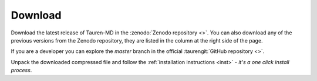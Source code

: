 Download
========

Download the latest release of Tauren-MD in the :zenodo:`Zenodo repository <>`. You can also download any of the previous versions from the Zenodo repository, they are listed in the column at the right side of the page.

If you are a developer you can explore the *master* branch in the official :taurengit:`GitHub repository <>`.

Unpack the downloaded compressed file and follow the :ref:`installation instructions <inst>` - *it's a one click install process*.
